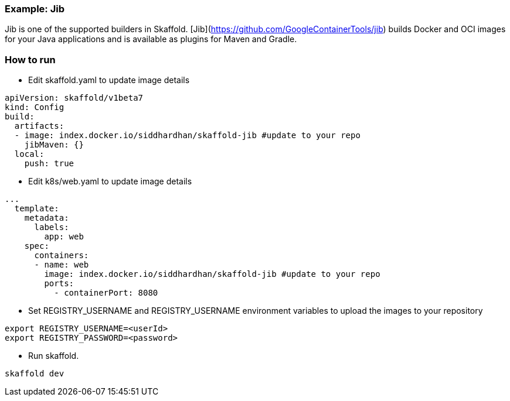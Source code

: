 === Example: Jib
:icons: font

Jib is one of the supported builders in Skaffold.
[Jib](https://github.com/GoogleContainerTools/jib) builds Docker and OCI images
for your Java applications and is available as plugins for Maven and Gradle.

### How to run
* Edit skaffold.yaml to update image details 

[source,yaml]
----
apiVersion: skaffold/v1beta7
kind: Config
build:
  artifacts:
  - image: index.docker.io/siddhardhan/skaffold-jib #update to your repo
    jibMaven: {}
  local:
    push: true
----

* Edit k8s/web.yaml to update image details 

[source,yaml]
----
...
  template:
    metadata:
      labels:
        app: web
    spec:
      containers:
      - name: web
        image: index.docker.io/siddhardhan/skaffold-jib #update to your repo
        ports:
          - containerPort: 8080
----

* Set REGISTRY_USERNAME and REGISTRY_USERNAME environment variables to upload the images to your repository

[source,bash]
----
export REGISTRY_USERNAME=<userId>
export REGISTRY_PASSWORD=<password>
----
* Run skaffold.

[source,bash]
----
skaffold dev
----



